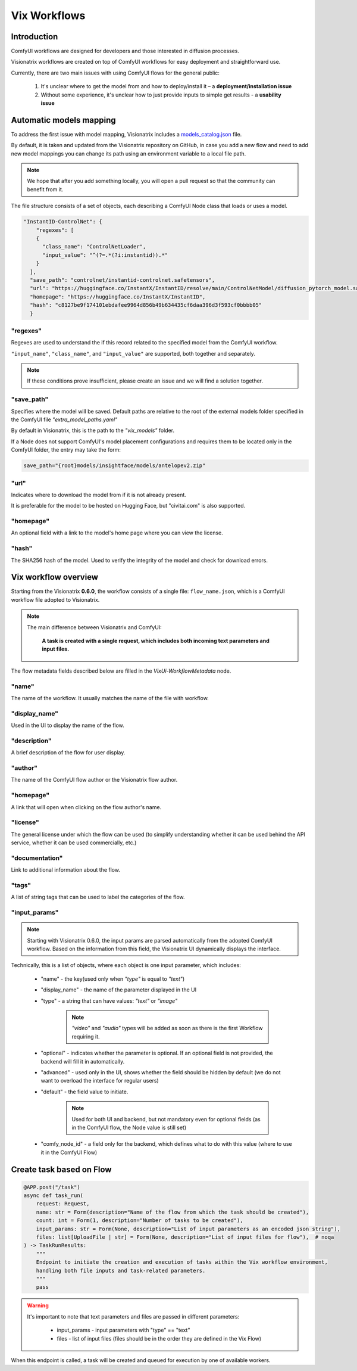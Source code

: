 Vix Workflows
=============

Introduction
""""""""""""

ComfyUI workflows are designed for developers and those interested in diffusion processes.

Visionatrix workflows are created on top of ComfyUI workflows for easy deployment and straightforward use.

Currently, there are two main issues with using ComfyUI flows for the general public:

    1. It's unclear where to get the model from and how to deploy/install it – a **deployment/installation issue**
    2. Without some experience, it's unclear how to just provide inputs to simple get results - a **usability issue**


.. _models-mapping:

Automatic models mapping
""""""""""""""""""""""""

To address the first issue with model mapping, Visionatrix includes a `models_catalog.json <https://github.com/Visionatrix/VixFlows/blob/main/models_catalog.json>`_ file.

By default, it is taken and updated from the Visionatrix repository on GitHub, in case you add a new flow and need to add new model mappings you can change its path using an environment variable to a local file path.

.. note::

    We hope that after you add something locally, you will open a pull request so that the community can benefit from it.

The file structure consists of a set of objects, each describing a ComfyUI Node class that loads or uses a model.

.. code-block:: python

    "InstantID-ControlNet": {
        "regexes": [
        {
          "class_name": "ControlNetLoader",
          "input_value": "^(?=.*(?i:instantid)).*"
        }
      ],
      "save_path": "controlnet/instantid-controlnet.safetensors",
      "url": "https://huggingface.co/InstantX/InstantID/resolve/main/ControlNetModel/diffusion_pytorch_model.safetensors",
      "homepage": "https://huggingface.co/InstantX/InstantID",
      "hash": "c8127be9f174101ebdafee9964d856b49b634435cf6daa396d3f593cf0bbbb05"
      }

"regexes"
'''''''''

Regexes are used to understand the if this record related to the specified model from the ComfyUI workflow.

``"input_name"``, ``"class_name"``, and ``"input_value"`` are supported, both together and separately.

.. note::

    If these conditions prove insufficient, please create an issue and we will find a solution together.

"save_path"
'''''''''''

Specifies where the model will be saved.
Default paths are relative to the root of the external models folder specified in the ComfyUI file `"extra_model_paths.yaml"`

By default in Visionatrix, this is the path to the `"vix_models"` folder.

If a Node does not support ComfyUI's model placement configurations and requires them to be located only in the ComfyUI folder, the entry may take the form:

.. code-block::

    save_path="{root}models/insightface/models/antelopev2.zip"

"url"
'''''

Indicates where to download the model from if it is not already present.

It is preferable for the model to be hosted on Hugging Face, but "civitai.com" is also supported.

"homepage"
''''''''''

An optional field with a link to the model's home page where you can view the license.

"hash"
''''''

The SHA256 hash of the model. Used to verify the integrity of the model and check for download errors.

Vix workflow overview
"""""""""""""""""""""

Starting from the Visionatrix **0.6.0**, the workflow consists of a single file: ``flow_name.json``,
which is a ComfyUI workflow file adopted to Visionatrix.

.. note::

    The main difference between Visionatrix and ComfyUI:

        **A task is created with a single request, which includes both incoming text parameters and input files.**

The flow metadata fields described below are filled in the `VixUi-WorkflowMetadata` node.

"name"
''''''

The name of the workflow. It usually matches the name of the file with workflow.

"display_name"
''''''''''''''

Used in the UI to display the name of the flow.

"description"
'''''''''''''

A brief description of the flow for user display.

"author"
''''''''

The name of the ComfyUI flow author or the Visionatrix flow author.

"homepage"
''''''''''

A link that will open when clicking on the flow author's name.

"license"
'''''''''

The general license under which the flow can be used (to simplify understanding whether it can be used behind the API service, whether it can be used commercially, etc.)

"documentation"
'''''''''''''''

Link to additional information about the flow.

"tags"
''''''

A list of string tags that can be used to label the categories of the flow.

"input_params"
''''''''''''''

.. note:: Starting with Visionatrix 0.6.0, the input params are parsed automatically from the adopted ComfyUI workflow.
    Based on the information from this field, the Visionatrix UI dynamically displays the interface.

Technically, this is a list of objects, where each object is one input parameter, which includes:

 * "name" - the key(used only when `"type"` is equal to `"text"`)
 * "display_name" - the name of the parameter displayed in the UI
 * "type" - a string that can have values: `"text"` or `"image"`

    .. note::
        `"video"` and `"audio"` types will be added as soon as there is the first Workflow requiring it.

 * "optional" - indicates whether the parameter is optional. If an optional field is not provided, the backend will fill it in automatically.
 * "advanced" - used only in the UI, shows whether the field should be hidden by default (we do not want to overload the interface for regular users)
 * "default" - the field value to initiate.

    .. note::
        Used for both UI and backend, but not mandatory even for optional fields (as in the ComfyUI flow, the Node value is still set)

 * "comfy_node_id" - a field only for the backend, which defines what to do with this value (where to use it in the ComfyUI Flow)


Create task based on Flow
"""""""""""""""""""""""""


.. code-block:: python

    @APP.post("/task")
    async def task_run(
        request: Request,
        name: str = Form(description="Name of the flow from which the task should be created"),
        count: int = Form(1, description="Number of tasks to be created"),
        input_params: str = Form(None, description="List of input parameters as an encoded json string"),
        files: list[UploadFile | str] = Form(None, description="List of input files for flow"),  # noqa
    ) -> TaskRunResults:
        """
        Endpoint to initiate the creation and execution of tasks within the Vix workflow environment,
        handling both file inputs and task-related parameters.
        """
        pass


.. warning::

    It's important to note that text parameters and files are passed in different parameters:

        * input_params - input parameters with "type" == "text"
        * files - list of input files (files should be in the order they are defined in the Vix Flow)

When this endpoint is called, a task will be created and queued for execution by one of available workers.
